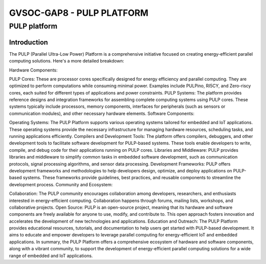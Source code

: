 GVSOC-GAP8 - PULP PLATFORM
-------------------------------




PULP platform
~~~~~~~~~~~~~~~~~~~~

Introduction
*****************

The PULP (Parallel Ultra-Low Power) Platform is a comprehensive initiative 
focused on creating energy-efficient parallel computing solutions. Here's a more detailed breakdown:

Hardware Components:

PULP Cores: These are processor cores specifically designed for energy efficiency 
and parallel computing. They are optimized to perform computations while consuming 
minimal power. Examples include PULPino, RI5CY, and Zero-riscy cores, each suited for 
different types of applications and power constraints.
PULP Systems: The platform provides reference designs and integration frameworks for 
assembling complete computing systems using PULP cores. These systems typically include 
processors, memory components, interfaces for peripherals (such as sensors or communication modules), and other necessary hardware elements.
Software Components:

Operating Systems: The PULP Platform supports various operating systems tailored for embedded and 
IoT applications. These operating systems provide the necessary infrastructure for managing hardware 
resources, scheduling tasks, and running applications efficiently.
Compilers and Development Tools: The platform offers compilers, debuggers, and other development tools 
to facilitate software development for PULP-based systems. These tools enable developers to write, compile, 
and debug code for their applications running on PULP cores.
Libraries and Middleware: PULP provides libraries and middleware to simplify common tasks in embedded 
software development, such as communication protocols, signal processing algorithms, and sensor data processing.
Development Frameworks: PULP offers development frameworks and methodologies to help developers design, 
optimize, and deploy applications on PULP-based systems. These frameworks provide guidelines, 
best practices, and reusable components to streamline the development process.
Community and Ecosystem:

Collaboration: The PULP community encourages collaboration among developers, researchers, and 
enthusiasts interested in energy-efficient computing. Collaboration happens through forums, 
mailing lists, workshops, and collaborative projects.
Open Source: PULP is an open-source project, meaning that its hardware and software components 
are freely available for anyone to use, modify, and contribute to. This open approach fosters 
innovation and accelerates the development of new technologies and applications.
Education and Outreach: The PULP Platform provides educational resources, tutorials, and 
documentation to help users get started with PULP-based development. It aims to educate and 
empower developers to leverage parallel computing for energy-efficient IoT and embedded applications.
In summary, the PULP Platform offers a comprehensive ecosystem of hardware and software components, 
along with a vibrant community, to support the development of energy-efficient parallel computing 
solutions for a wide range of embedded and IoT applications.



